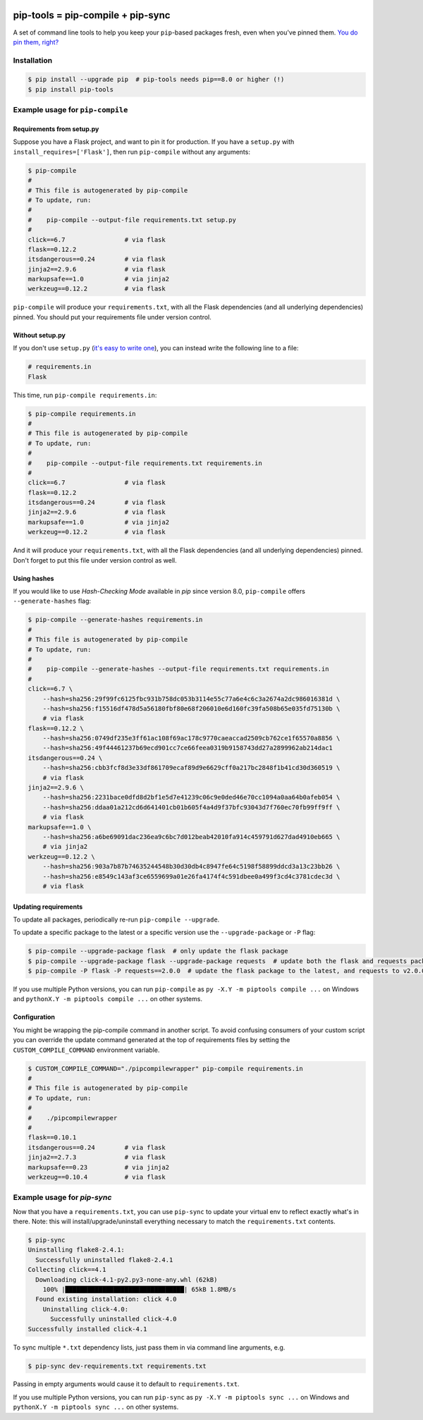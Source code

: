|buildstatus| |jazzband|

==================================
pip-tools = pip-compile + pip-sync
==================================

A set of command line tools to help you keep your ``pip``-based packages fresh,
even when you've pinned them.  `You do pin them, right?`_

.. image:: https://github.com/jazzband/pip-tools/raw/master/img/pip-tools-overview.png
   :alt: pip-tools overview for phase II

.. |buildstatus| image:: https://img.shields.io/travis/jazzband/pip-tools/master.svg
   :alt: Build status
   :target: https://travis-ci.org/jazzband/pip-tools
.. |jazzband| image:: https://jazzband.co/static/img/badge.svg
   :alt: Jazzband
   :target: https://jazzband.co/
.. _You do pin them, right?: http://nvie.com/posts/pin-your-packages/


Installation
============

.. code-block::

    $ pip install --upgrade pip  # pip-tools needs pip==8.0 or higher (!)
    $ pip install pip-tools


Example usage for ``pip-compile``
=================================

Requirements from setup.py
--------------------------

Suppose you have a Flask project, and want to pin it for production.
If you have a ``setup.py`` with ``install_requires=['Flask']``, then run
``pip-compile`` without any arguments:

.. code-block::

    $ pip-compile
    #
    # This file is autogenerated by pip-compile
    # To update, run:
    #
    #    pip-compile --output-file requirements.txt setup.py
    #
    click==6.7                # via flask
    flask==0.12.2
    itsdangerous==0.24        # via flask
    jinja2==2.9.6             # via flask
    markupsafe==1.0           # via jinja2
    werkzeug==0.12.2          # via flask

``pip-compile`` will produce your ``requirements.txt``, with all the Flask
dependencies (and all underlying dependencies) pinned.  You should put your
requirements file under version control.

Without setup.py
----------------

If you don't use ``setup.py`` (`it's easy to write one`_), you can instead
write the following line to a file:

.. code-block::

    # requirements.in
    Flask

This time, run ``pip-compile requirements.in``:

.. code-block::

    $ pip-compile requirements.in
    #
    # This file is autogenerated by pip-compile
    # To update, run:
    #
    #    pip-compile --output-file requirements.txt requirements.in
    #
    click==6.7                # via flask
    flask==0.12.2
    itsdangerous==0.24        # via flask
    jinja2==2.9.6             # via flask
    markupsafe==1.0           # via jinja2
    werkzeug==0.12.2          # via flask

And it will produce your ``requirements.txt``, with all the Flask dependencies
(and all underlying dependencies) pinned.  Don't forget to put this file under
version control as well.

.. _it's easy to write one: https://packaging.python.org/distributing/#configuring-your-project

Using hashes
------------

If you would like to use *Hash-Checking Mode* available in *pip* since version
8.0, ``pip-compile`` offers ``--generate-hashes`` flag:

.. code-block::

    $ pip-compile --generate-hashes requirements.in
    #
    # This file is autogenerated by pip-compile
    # To update, run:
    #
    #    pip-compile --generate-hashes --output-file requirements.txt requirements.in
    #
    click==6.7 \
        --hash=sha256:29f99fc6125fbc931b758dc053b3114e55c77a6e4c6c3a2674a2dc986016381d \
        --hash=sha256:f15516df478d5a56180fbf80e68f206010e6d160fc39fa508b65e035fd75130b \
        # via flask
    flask==0.12.2 \
        --hash=sha256:0749df235e3ff61ac108f69ac178c9770caeaccad2509cb762ce1f65570a8856 \
        --hash=sha256:49f44461237b69ecd901cc7ce66feea0319b9158743dd27a2899962ab214dac1
    itsdangerous==0.24 \
        --hash=sha256:cbb3fcf8d3e33df861709ecaf89d9e6629cff0a217bc2848f1b41cd30d360519 \
        # via flask
    jinja2==2.9.6 \
        --hash=sha256:2231bace0dfd8d2bf1e5d7e41239c06c9e0ded46e70cc1094a0aa64b0afeb054 \
        --hash=sha256:ddaa01a212cd6d641401cb01b605f4a4d9f37bfc93043d7f760ec70fb99ff9ff \
        # via flask
    markupsafe==1.0 \
        --hash=sha256:a6be69091dac236ea9c6bc7d012beab42010fa914c459791d627dad4910eb665 \
        # via jinja2
    werkzeug==0.12.2 \
        --hash=sha256:903a7b87b74635244548b30d30db4c8947fe64c5198f58899ddcd3a13c23bb26 \
        --hash=sha256:e8549c143af3ce6559699a01e26fa4174f4c591dbee0a499f3cd4c3781cdec3d \
        # via flask

Updating requirements
---------------------

To update all packages, periodically re-run ``pip-compile --upgrade``.

To update a specific package to the latest or a specific version use the
``--upgrade-package`` or ``-P`` flag:

.. code-block::

    $ pip-compile --upgrade-package flask  # only update the flask package
    $ pip-compile --upgrade-package flask --upgrade-package requests  # update both the flask and requests packages
    $ pip-compile -P flask -P requests==2.0.0  # update the flask package to the latest, and requests to v2.0.0

If you use multiple Python versions, you can run ``pip-compile`` as
``py -X.Y -m piptools compile ...`` on Windows and
``pythonX.Y -m piptools compile ...`` on other systems.

Configuration
-------------

You might be wrapping the pip-compile command in another script. To avoid
confusing consumers of your custom script you can override the update command
generated at the top of requirements files by setting the
``CUSTOM_COMPILE_COMMAND`` environment variable.

.. code-block::

    $ CUSTOM_COMPILE_COMMAND="./pipcompilewrapper" pip-compile requirements.in
    #
    # This file is autogenerated by pip-compile
    # To update, run:
    #
    #    ./pipcompilewrapper
    #
    flask==0.10.1
    itsdangerous==0.24        # via flask
    jinja2==2.7.3             # via flask
    markupsafe==0.23          # via jinja2
    werkzeug==0.10.4          # via flask

Example usage for `pip-sync`
============================

Now that you have a ``requirements.txt``, you can use ``pip-sync`` to update
your virtual env to reflect exactly what's in there.  Note: this will
install/upgrade/uninstall everything necessary to match the ``requirements.txt``
contents.

.. code-block::

    $ pip-sync
    Uninstalling flake8-2.4.1:
      Successfully uninstalled flake8-2.4.1
    Collecting click==4.1
      Downloading click-4.1-py2.py3-none-any.whl (62kB)
        100% |████████████████████████████████| 65kB 1.8MB/s
      Found existing installation: click 4.0
        Uninstalling click-4.0:
          Successfully uninstalled click-4.0
    Successfully installed click-4.1

To sync multiple ``*.txt`` dependency lists, just pass them in via command
line arguments, e.g.

.. code-block::

    $ pip-sync dev-requirements.txt requirements.txt

Passing in empty arguments would cause it to default to ``requirements.txt``.

If you use multiple Python versions, you can run ``pip-sync`` as
``py -X.Y -m piptools sync ...`` on Windows and
``pythonX.Y -m piptools sync ...`` on other systems.
